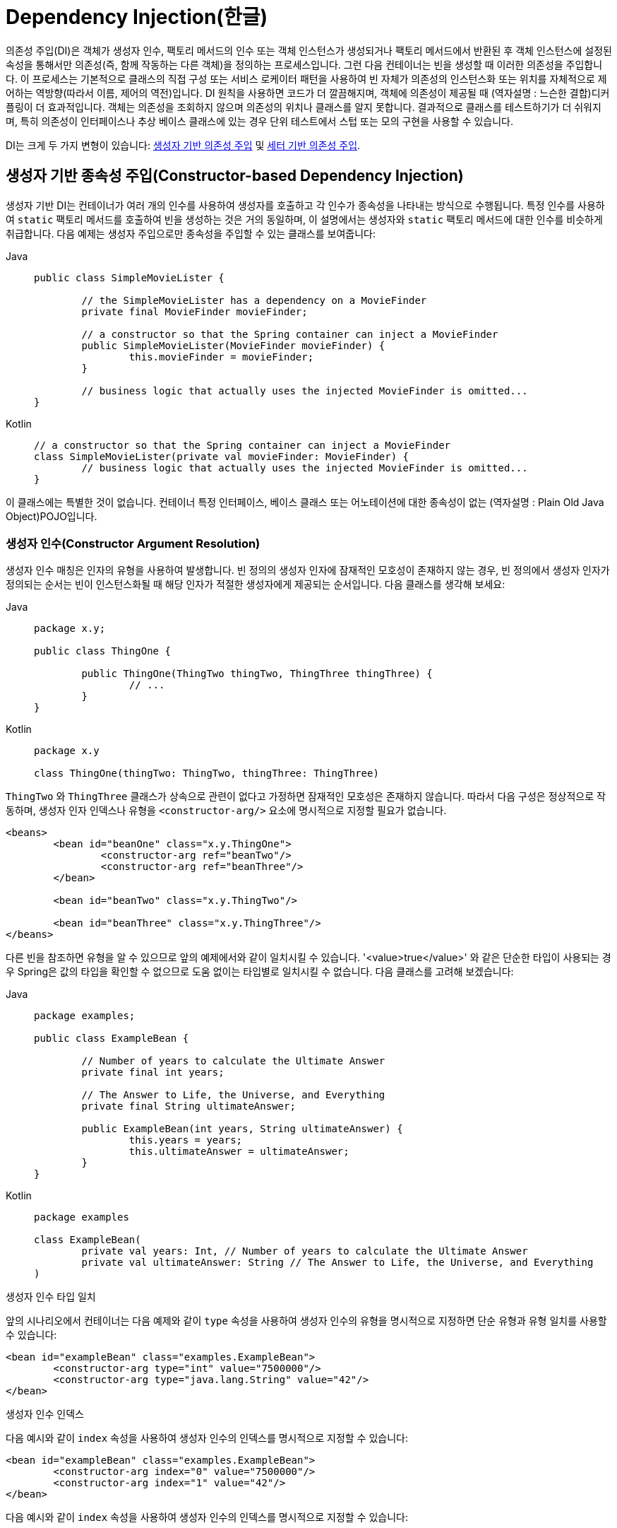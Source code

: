 [[beans-factory-collaborators]]
= Dependency Injection(한글)

의존성 주입(DI)은 객체가 생성자 인수, 팩토리 메서드의 인수 또는 객체 인스턴스가 생성되거나 팩토리 메서드에서 반환된 후 객체 인스턴스에 설정된 속성을 통해서만 의존성(즉, 함께 작동하는 다른 객체)을 정의하는 프로세스입니다.
그런 다음 컨테이너는 빈을 생성할 때 이러한 의존성을 주입합니다.
이 프로세스는 기본적으로 클래스의 직접 구성 또는 서비스 로케이터 패턴을 사용하여 빈 자체가 의존성의 인스턴스화 또는 위치를 자체적으로 제어하는 역방향(따라서 이름, 제어의 역전)입니다.
DI 원칙을 사용하면 코드가 더 깔끔해지며, 객체에 의존성이 제공될 때 (역자설명 : 느슨한 결합)디커플링이 더 효과적입니다.
객체는 의존성을 조회하지 않으며 의존성의 위치나 클래스를 알지 못합니다.
결과적으로 클래스를 테스트하기가 더 쉬워지며, 특히 의존성이 인터페이스나 추상 베이스 클래스에 있는 경우 단위 테스트에서 스텁 또는 모의 구현을 사용할 수 있습니다.

DI는 크게 두 가지 변형이 있습니다: xref:core/beans/dependencies/factory-collaborators.adoc#beans-constructor-injection[생성자 기반 의존성 주입] 및 xref:core/beans/dependencies/factory-collaborators.adoc#beans-setter-injection[세터 기반 의존성 주입].


[[beans-constructor-injection]]
== 생성자 기반 종속성 주입(Constructor-based Dependency Injection)

생성자 기반 DI는 컨테이너가 여러 개의 인수를 사용하여 생성자를 호출하고 각 인수가 종속성을 나타내는 방식으로 수행됩니다.
특정 인수를 사용하여 `static` 팩토리 메서드를 호출하여 빈을 생성하는 것은 거의 동일하며, 이 설명에서는 생성자와 `static` 팩토리 메서드에 대한 인수를 비슷하게 취급합니다.
다음 예제는 생성자 주입으로만 종속성을 주입할 수 있는 클래스를 보여줍니다:

[tabs]
======
Java::
+
[source,java,indent=0,subs="verbatim,quotes",role="primary"]
----
	public class SimpleMovieLister {

		// the SimpleMovieLister has a dependency on a MovieFinder
		private final MovieFinder movieFinder;

		// a constructor so that the Spring container can inject a MovieFinder
		public SimpleMovieLister(MovieFinder movieFinder) {
			this.movieFinder = movieFinder;
		}

		// business logic that actually uses the injected MovieFinder is omitted...
	}
----

Kotlin::
+
[source,kotlin,indent=0,subs="verbatim,quotes",role="secondary"]
----
	// a constructor so that the Spring container can inject a MovieFinder
	class SimpleMovieLister(private val movieFinder: MovieFinder) {
		// business logic that actually uses the injected MovieFinder is omitted...
	}
----
======

이 클래스에는 특별한 것이 없습니다. 컨테이너 특정 인터페이스, 베이스 클래스 또는 어노테이션에 대한 종속성이 없는 (역자설명 : Plain Old Java Object)POJO입니다.

[[beans-factory-ctor-arguments-resolution]]
=== 생성자 인수(Constructor Argument Resolution)

생성자 인수 매칭은 인자의 유형을 사용하여 발생합니다.
빈 정의의 생성자 인자에 잠재적인 모호성이 존재하지 않는 경우, 빈 정의에서 생성자 인자가 정의되는 순서는 빈이 인스턴스화될 때 해당 인자가 적절한 생성자에게 제공되는 순서입니다.
다음 클래스를 생각해 보세요:

[tabs]
======
Java::
+
[source,java,indent=0,subs="verbatim,quotes",role="primary",chomp="-packages"]
----
	package x.y;

	public class ThingOne {

		public ThingOne(ThingTwo thingTwo, ThingThree thingThree) {
			// ...
		}
	}
----

Kotlin::
+
[source,kotlin,indent=0,subs="verbatim,quotes",role="secondary",chomp="-packages"]
----
	package x.y

	class ThingOne(thingTwo: ThingTwo, thingThree: ThingThree)
----
======

`ThingTwo` 와 `ThingThree` 클래스가 상속으로 관련이 없다고 가정하면 잠재적인 모호성은 존재하지 않습니다.
따라서 다음 구성은 정상적으로 작동하며, 생성자 인자 인덱스나 유형을 `<constructor-arg/>` 요소에 명시적으로 지정할 필요가 없습니다.

[source,xml,indent=0,subs="verbatim,quotes"]
----
	<beans>
		<bean id="beanOne" class="x.y.ThingOne">
			<constructor-arg ref="beanTwo"/>
			<constructor-arg ref="beanThree"/>
		</bean>

		<bean id="beanTwo" class="x.y.ThingTwo"/>

		<bean id="beanThree" class="x.y.ThingThree"/>
	</beans>
----

다른 빈을 참조하면 유형을 알 수 있으므로 앞의 예제에서와 같이 일치시킬 수 있습니다.
'<value>true</value>' 와 같은 단순한 타입이 사용되는 경우 Spring은 값의 타입을 확인할 수 없으므로 도움 없이는 타입별로 일치시킬 수 없습니다.
다음 클래스를 고려해 보겠습니다:

[tabs]
======
Java::
+
[source,java,indent=0,subs="verbatim,quotes",role="primary",chomp="-packages"]
----
	package examples;

	public class ExampleBean {

		// Number of years to calculate the Ultimate Answer
		private final int years;

		// The Answer to Life, the Universe, and Everything
		private final String ultimateAnswer;

		public ExampleBean(int years, String ultimateAnswer) {
			this.years = years;
			this.ultimateAnswer = ultimateAnswer;
		}
	}
----

Kotlin::
+
[source,kotlin,indent=0,subs="verbatim,quotes",role="secondary",chomp="-packages"]
----
	package examples

	class ExampleBean(
		private val years: Int, // Number of years to calculate the Ultimate Answer
		private val ultimateAnswer: String // The Answer to Life, the Universe, and Everything
	)
----
======

.[[beans-factory-ctor-arguments-type]]생성자 인수 타입 일치
--
앞의 시나리오에서 컨테이너는 다음 예제와 같이 `type` 속성을 사용하여 생성자 인수의 유형을 명시적으로 지정하면 단순 유형과 유형 일치를 사용할 수 있습니다:

[source,xml,indent=0,subs="verbatim,quotes"]
----
	<bean id="exampleBean" class="examples.ExampleBean">
		<constructor-arg type="int" value="7500000"/>
		<constructor-arg type="java.lang.String" value="42"/>
	</bean>
----
--

.[[beans-factory-ctor-arguments-index]]생성자 인수 인덱스
--
다음 예시와 같이 `index` 속성을 사용하여 생성자 인수의 인덱스를 명시적으로 지정할 수 있습니다:

[source,xml,indent=0,subs="verbatim,quotes"]
----
	<bean id="exampleBean" class="examples.ExampleBean">
		<constructor-arg index="0" value="7500000"/>
		<constructor-arg index="1" value="42"/>
	</bean>
----

다음 예시와 같이 `index` 속성을 사용하여 생성자 인수의 인덱스를 명시적으로 지정할 수 있습니다:

NOTE: 인덱스는 0을 기준으로 합니다.
--

.[[beans-factory-ctor-arguments-name]]생성자 인수명
--
다음과 같이 생성자 매개변수 이름을 사용하여 값을 명확히 할 수도 있습니다.
예제에서 볼 수 있습니다:

[source,xml,indent=0,subs="verbatim,quotes"]
----
	<bean id="exampleBean" class="examples.ExampleBean">
		<constructor-arg name="years" value="7500000"/>
		<constructor-arg name="ultimateAnswer" value="42"/>
	</bean>
----

이 기능을 바로 사용하려면 Spring이 생성자에서 매개 변수 이름을 조회할 수 있도록 디버그 플래그를 활성화한 상태로 코드를 컴파일해야 합니다.
디버그 플래그를 사용하여 코드를 컴파일할 수 없거나 원하지 않는 경우 https://download.oracle.com/javase/8/docs/api/java/beans/ConstructorProperties.html[@ConstructorProperties] JDK 어노테이션을 사용하여 생성자 인수의 이름을 명시적으로 지정할 수 있습니다.
그러면 샘플 클래스는 다음과 같이 보일 것입니다:

[tabs]
======
Java::
+
[source,java,indent=0,subs="verbatim,quotes",role="primary",chomp="-packages"]
----
	package examples;

	public class ExampleBean {

		// Fields omitted

		@ConstructorProperties({"years", "ultimateAnswer"})
		public ExampleBean(int years, String ultimateAnswer) {
			this.years = years;
			this.ultimateAnswer = ultimateAnswer;
		}
	}
----

Kotlin::
+
[source,kotlin,indent=0,subs="verbatim,quotes",role="secondary",chomp="-packages"]
----
	package examples

	class ExampleBean
	@ConstructorProperties("years", "ultimateAnswer")
	constructor(val years: Int, val ultimateAnswer: String)
----
======
--


[[beans-setter-injection]]
== 세터 기반 의존성 주입(Setter-based Dependency Injection)

세터 기반 DI(의존성 주입)는 인수가 없는 생성자 또는 인수가 없는 `static` 팩토리 메서드를 호출하여 빈을 인스턴스화한 후 컨테이너가 빈의 세터 메서드를 호출하여 수행됩니다.
다음 예제는 순수 세터 주입을 사용해야만 종속성 주입이 가능한 클래스를 보여줍니다.
이 클래스는 기존 Java입니다.
컨테이너 특정 인터페이스, 베이스 클래스 또는 어노테이션에 대한 종속성이 없는 POJO입니다.

[tabs]
======
Java::
+
[source,java,indent=0,subs="verbatim,quotes",role="primary"]
----
	public class SimpleMovieLister {

		// the SimpleMovieLister has a dependency on the MovieFinder
		private MovieFinder movieFinder;

		// a setter method so that the Spring container can inject a MovieFinder
		public void setMovieFinder(MovieFinder movieFinder) {
			this.movieFinder = movieFinder;
		}

		// business logic that actually uses the injected MovieFinder is omitted...
	}
----

Kotlin::
+
[source,kotlin,indent=0,subs="verbatim,quotes",role="secondary"]
----
class SimpleMovieLister {

	// a late-initialized property so that the Spring container can inject a MovieFinder
	lateinit var movieFinder: MovieFinder

	// business logic that actually uses the injected MovieFinder is omitted...
}
----
======


`ApplicationContext` 는 관리하는 빈에 대해 생성자 기반 및 세터 기반 DI를 지원합니다.
또한 생성자 접근 방식을 통해 일부 종속성이 이미 주입된 후에도 세터 기반 DI를 지원합니다.
속성을 한 형식에서 다른 형식으로 변환하기 위해 `PropertyEditor` 인스턴스와 함께 사용하는 `BeanDefinition`의 형태로 종속성을 구성합니다.
그러나 대부분의 Spring 사용자는 이러한 클래스를 직접(즉, 프로그래밍 방식으로) 사용하는 것이 아니라 XML `bean` 정의, 주석이 달린 컴포넌트(즉, `@Component`, `@Controller` 등으로 주석이 달린 클래스) 또는 Java 기반 `@Configuration` 클래스의 `@Bean` 메서드를 사용하여 작업합니다.
그런 다음 이러한 소스는 내부적으로 `BeanDefinition` 의 인스턴스로 변환되어 전체 Spring IoC 컨테이너 인스턴스를 로드하는 데 사용됩니다.

[[beans-constructor-vs-setter-injection]]
.생성자-기반 또는 세터-기반 의존성 주입?(Constructor-based or setter-based DI?)
****
생성자 기반과 설정자 기반 DI를 혼합할 수 있으므로 필수 종속성에는 생성자를 사용하고 선택적 종속성에는 설정자 메서드 또는 구성 메서드를 사용하는 것이 좋은 경험 법칙입니다.
세터 메서드에 xref:core/beans/annotation-config/autowired.adoc[@Autowired] 어노테이션을 사용하면 속성을 필수 종속성으로 만들 수 있지만 인수의 프로그래밍 유효성 검사를 통해 생성자 주입을 사용하는 것이 바람직합니다.
Spring 팀은 일반적으로 생성자 주입을 옹호하는데, 이는 애플리케이션 구성 요소를 불변 객체로 구현할 수 있고 필수 종속성이 'null'이 되지 않도록 보장하기 때문입니다.
또한 생성자 주입된 컴포넌트는 항상 완전히 초기화된 상태로 클라이언트(호출) 코드에 반환됩니다.
참고로, 생성자 인수가 많다는 것은 코드 냄새가 좋지 않다는 의미이며, 클래스에 너무 많은 책임이 있을 수 있으므로 적절한 분리를 위해 리팩터링해야 한다는 뜻입니다.
세터 주입은 주로 클래스 내에서 합리적인 기본값을 할당할 수 있는 선택적 종속성에만 사용해야 합니다.
그렇지 않으면 코드가 종속성을 사용하는 모든 곳에서 null이 아닌 검사를 수행해야 합니다.
세터 주입의 한 가지 장점은 세터 메서드를 사용하면 해당 클래스의 객체를 나중에 재구성하거나 다시 주입할 수 있다는 것입니다.

따라서 xref:integration/jmx.adoc[JMX MBeans]를 통한 관리는 세터 인젝션의 강력한 사용 사례입니다.
특정 클래스에 가장 적합한 DI 스타일을 사용하세요.
때로는 소스가 없는 타사 클래스를 다룰 때는 사용자가 직접 선택해야 하는 경우도 있습니다.
예를 들어 타사 클래스에 설정자 메서드가 노출되지 않는 경우 생성자 주입이 사용 가능한 유일한 DI 형태일 수 있습니다.
****


[[beans-dependency-resolution]]
== 종속성 프로세스(Dependency Resolution Process)

컨테이너는 다음과 같이 빈 종속성 확인을 수행합니다:

* 모든 빈을 설명하는 구성 메타데이터로 `ApplicationContext` 가 생성되고 초기화됩니다.
구성 메타데이터는 XML, Java 코드 또는 어노테이션으로 지정할 수 있습니다.
* 각 빈의 종속성은 속성, 생성자 인수 또는 정적-팩토리 메서드(일반 생성자 대신 사용하는 경우)에 대한 인수의 형태로 표현됩니다.
이러한 종속성은 빈이 실제로 생성될 때 빈에 제공됩니다.
* 각 속성 또는 생성자 인수는 설정할 값의 실제 정의이거나 컨테이너의 다른 빈에 대한 참조입니다.
* 값인 각 속성 또는 생성자 인수는 지정된 형식에서 해당 속성 또는 생성자 인수의 실제 유형으로 변환됩니다.
기본적으로 Spring은 문자열 형식으로 제공된 값을 `int`, `long`, `String`, `boolean` 등과 같은 모든 기본 제공 유형으로 변환할 수 있습니다.

Spring 컨테이너는 컨테이너가 생성될 때 각 빈의 구성에 대한 유효성을 검사합니다.
그러나 빈 속성 자체는 빈이 실제로 생성될 때까지 설정되지 않습니다.
싱글톤 범위로 설정되고 사전 인스턴스화되도록 설정된 빈(기본값)은 컨테이너가 생성될 때 생성됩니다.
범위는 xref:core/beans/factory-scopes.adoc[Bean Scopes].에 정의되어 있습니다.
그렇지 않으면 요청이 있을 때만 빈이 생성됩니다.
빈을 생성하면 빈의 종속성과 그 종속성의 종속성 등이 생성되고 할당되므로 빈 그래프가 생성될 가능성이 있습니다.
이러한 종속성 간의 불일치는 늦게 나타날 수 있습니다. -- 즉, 영향을 받는 빈을 처음 생성할 때 나타날 수 있습니다.

.순환 종속(Circular dependencies)
****
생성자 주입을 주로 사용하는 경우 해결할 수 없는 순환 종속성 시나리오가 발생할 수 있습니다.

예를 들어 클래스 A는 생성자 주입을 통해 클래스 B의 인스턴스를 필요로 하고, 클래스 B는 생성자 주입을 통해 클래스 A의 인스턴스를 필요로 합니다.
클래스 A와 B에 대한 빈이 서로 주입되도록 구성하면 Spring IoC 컨테이너는 런타임에 이 순환 참조를 감지하고 `BeanCurrentlyInCreationException` 을 던집니다.

한 가지 가능한 해결책은 일부 클래스의 소스 코드를 생성자가 아닌 세터로 구성하도록 편집하는 것입니다.
또는 생성자 주입을 피하고 세터 주입만 사용하는 방법도 있습니다.
즉, 권장되지는 않지만 세터 주입으로 순환 종속성을 구성할 수 있습니다.

일반적인 경우(순환 종속성이 없는 경우)와 달리, 빈 A와 빈 B 사이의 순환 종속성은 빈 중 하나가 완전히 초기화되기 전에 다른 빈에 강제로 주입됩니다(고전적인 닭과 달걀 시나리오).
****

일반적으로 Spring이 올바른 작업을 수행한다고 믿을 수 있습니다.
Spring은 컨테이너 로드 시 존재하지 않는 빈에 대한 참조 및 순환 종속성과 같은 구성 문제를 감지합니다.
Spring은 빈이 실제로 생성될 때 가능한 한 늦게 속성을 설정하고 종속성을 해결합니다.
즉, 올바르게 로드된 Spring 컨테이너는 나중에 객체를 요청할 때 해당 객체 또는 해당 종속성 중 하나를 생성하는 데 문제가 있는 경우(예: 빈이 누락되거나 잘못된 속성으로 인해 예외를 던지는 경우) 예외를 생성할 수 있습니다.
일부 구성 문제에 대한 가시성이 지연될 수 있기 때문에 `ApplicationContext` 구현은 기본적으로 싱글톤 빈을 사전 인스턴스화합니다.
이러한 빈을 실제로 필요하기 전에 생성하는 데 약간의 시간과 메모리가 소요되지만, 나중에가 아니라 `ApplicationContext` 가 생성될 때 구성 문제를 발견할 수 있습니다.
이 기본 동작을 재정의하여 싱글톤 빈이 열심히 사전 인스턴스화되지 않고 느리게 초기화되도록 할 수 있습니다.

순환 종속성이 존재하지 않는 경우, 하나 이상의 협업 빈이 종속 빈에 주입될 때 각 협업 빈은 종속 빈에 주입되기 전에 완전히 구성됩니다.
즉, 빈 A에 빈 B에 대한 종속성이 있는 경우 Spring IoC 컨테이너는 빈 A에서 세터 메서드를 호출하기 전에 빈 B를 완전히 구성합니다.
즉, 빈이 인스턴스화되고(사전 인스턴스화된 싱글톤이 아닌 경우), 종속성이 설정되고, 관련 수명 주기 메서드(예: xref:core/beans/factory-nature.adoc#beans-factory-lifecycle-initializingbean[구성된 init 메서드] 또는 xref:core/beans/factory-nature.adoc#beans-factory-lifecycle-initializingbean[InitializingBean callback 메서드])가 호출되는 방식이죠.


[[beans-some-examples]]
== 의존성 주입 예제(Examples of Dependency Injection)

다음 예제는 세터 기반 DI에 XML 기반 구성 메타데이터를 사용합니다.
Spring XML 구성 파일의 작은 부분은 다음과 같이 몇 가지 빈 정의를 지정합니다:

[source,xml,indent=0,subs="verbatim,quotes"]
----
	<bean id="exampleBean" class="examples.ExampleBean">
		<!-- setter injection using the nested ref element -->
		<property name="beanOne">
			<ref bean="anotherExampleBean"/>
		</property>

		<!-- setter injection using the neater ref attribute -->
		<property name="beanTwo" ref="yetAnotherBean"/>
		<property name="integerProperty" value="1"/>
	</bean>

	<bean id="anotherExampleBean" class="examples.AnotherBean"/>
	<bean id="yetAnotherBean" class="examples.YetAnotherBean"/>
----

다음 예제는 해당 `ExampleBean` 클래스를 보여줍니다:

[tabs]
======
Java::
+
[source,java,indent=0,subs="verbatim,quotes",role="primary"]
----
	public class ExampleBean {

		private AnotherBean beanOne;

		private YetAnotherBean beanTwo;

		private int i;

		public void setBeanOne(AnotherBean beanOne) {
			this.beanOne = beanOne;
		}

		public void setBeanTwo(YetAnotherBean beanTwo) {
			this.beanTwo = beanTwo;
		}

		public void setIntegerProperty(int i) {
			this.i = i;
		}
	}
----

Kotlin::
+
[source,kotlin,indent=0,subs="verbatim,quotes",role="secondary"]
----
class ExampleBean {
	lateinit var beanOne: AnotherBean
	lateinit var beanTwo: YetAnotherBean
	var i: Int = 0
}
----
======

앞의 예제에서는 XML 파일에 지정된 속성과 일치하도록 세터가 선언되어 있습니다.
다음 예제에서는 생성자 기반 DI를 사용합니다:

[source,xml,indent=0,subs="verbatim,quotes"]
----
	<bean id="exampleBean" class="examples.ExampleBean">
		<!-- constructor injection using the nested ref element -->
		<constructor-arg>
			<ref bean="anotherExampleBean"/>
		</constructor-arg>

		<!-- constructor injection using the neater ref attribute -->
		<constructor-arg ref="yetAnotherBean"/>

		<constructor-arg type="int" value="1"/>
	</bean>

	<bean id="anotherExampleBean" class="examples.AnotherBean"/>
	<bean id="yetAnotherBean" class="examples.YetAnotherBean"/>
----

다음 예제는 해당 `ExampleBean` 클래스를 보여줍니다:

[tabs]
======
Java::
+
[source,java,indent=0,subs="verbatim,quotes",role="primary"]
----
	public class ExampleBean {

		private AnotherBean beanOne;

		private YetAnotherBean beanTwo;

		private int i;

		public ExampleBean(
			AnotherBean anotherBean, YetAnotherBean yetAnotherBean, int i) {
			this.beanOne = anotherBean;
			this.beanTwo = yetAnotherBean;
			this.i = i;
		}
	}
----

Kotlin::
+
[source,kotlin,indent=0,subs="verbatim,quotes",role="secondary"]
----
class ExampleBean(
		private val beanOne: AnotherBean,
		private val beanTwo: YetAnotherBean,
		private val i: Int)
----
======

빈 정의에 지정된 생성자 인수는 `ExampleBean` 의 생성자 인자로 사용됩니다.

이제 이 예제의 변형으로, 생성자를 사용하는 대신 Spring이 객체의 인스턴스를 반환하기 위해 `static` 팩토리 메서드를 호출하도록 지시하는 경우를 생각해 보겠습니다:

[source,xml,indent=0,subs="verbatim,quotes"]
----
	<bean id="exampleBean" class="examples.ExampleBean" factory-method="createInstance">
		<constructor-arg ref="anotherExampleBean"/>
		<constructor-arg ref="yetAnotherBean"/>
		<constructor-arg value="1"/>
	</bean>

	<bean id="anotherExampleBean" class="examples.AnotherBean"/>
	<bean id="yetAnotherBean" class="examples.YetAnotherBean"/>
----

다음 예제는 해당 `ExampleBean` 클래스를 보여줍니다:

[tabs]
======
Java::
+
[source,java,indent=0,subs="verbatim,quotes",role="primary"]
----
	public class ExampleBean {

		// a private constructor
		private ExampleBean(...) {
			...
		}

		// a static factory method; the arguments to this method can be
		// considered the dependencies of the bean that is returned,
		// regardless of how those arguments are actually used.
		public static ExampleBean createInstance (
			AnotherBean anotherBean, YetAnotherBean yetAnotherBean, int i) {

			ExampleBean eb = new ExampleBean (...);
			// some other operations...
			return eb;
		}
	}
----

Kotlin::
+
[source,kotlin,indent=0,subs="verbatim,quotes",role="secondary"]
----
	class ExampleBean private constructor() {
		companion object {
			// a static factory method; the arguments to this method can be
			// considered the dependencies of the bean that is returned,
			// regardless of how those arguments are actually used.
			@JvmStatic
			fun createInstance(anotherBean: AnotherBean, yetAnotherBean: YetAnotherBean, i: Int): ExampleBean {
				val eb = ExampleBean (...)
				// some other operations...
				return eb
			}
		}
	}
----
======

`static` 팩토리 메서드에 대한 인수는 `<constructor-arg/>` 요소로 제공되며, 실제로 생성자가 사용된 것과 똑같습니다.
팩토리 메서드가 반환하는 클래스의 유형은 `정적` 팩토리 메서드가 포함된 클래스와 동일한 유형일 필요는 없습니다(이 예제에서는 동일하지만).
인스턴스(non-static) 팩토리 메서드는 본질적으로 동일한 방식으로 사용될 수 있으므로(`class` 속성 대신 `factory-bean` 속성을 사용하는 것 외에는) 여기서는 이러한 세부 사항에 대해서는 설명하지 않습니다.



